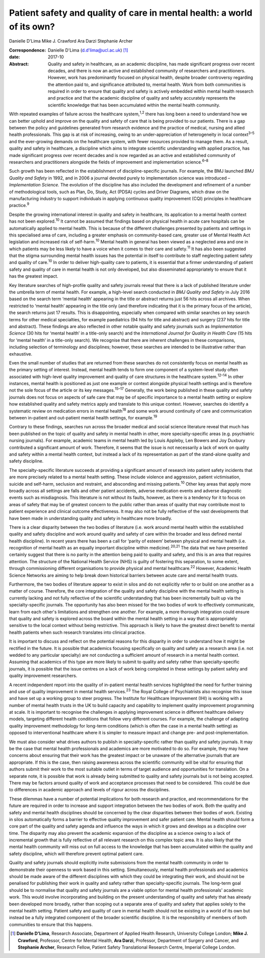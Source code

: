 ========================================================================
Patient safety and quality of care in mental health: a world of its own?
========================================================================



Danielle D'Lima
Mike J. Crawford
Ara Darzi
Stephanie Archer

:Correspondence: Danielle D'Lima (d.d'lima@ucl.ac.uk)
 [1]_

:date: 2017-10

:Abstract:
   Quality and safety in healthcare, as an academic discipline, has made
   significant progress over recent decades, and there is now an active
   and established community of researchers and practitioners. However,
   work has predominantly focused on physical health, despite broader
   controversy regarding the attention paid to, and significance
   attributed to, mental health. Work from both communities is required
   in order to ensure that quality and safety is actively embedded
   within mental health research and practice and that the academic
   discipline of quality and safety accurately represents the scientific
   knowledge that has been accumulated within the mental health
   community.


.. contents::
   :depth: 3
..

With repeated examples of failure across the healthcare
system,\ :sup:`1,2` there has long been a need to understand how we can
better uphold and improve on the quality and safety of care that is
being provided to our patients. There is a gap between the policy and
guidelines generated from research evidence and the practice of medical,
nursing and allied health professionals. This gap is at risk of
increasing, owing to an under-appreciation of heterogeneity in local
context\ :sup:`3–5` and the ever-growing demands on the healthcare
system, with fewer resources provided to manage them. As a result,
quality and safety in healthcare, a discipline which aims to integrate
scientific understanding with applied practice, has made significant
progress over recent decades and is now regarded as an active and
established community of researchers and practitioners alongside the
fields of improvement and implementation science.\ :sup:`6–8`

Such growth has been reflected in the establishment of
discipline-specific journals. For example, the BMJ launched *BMJ Quality
and Safety* in 1992, and in 2006 a journal devoted purely to
implementation science was introduced – *Implementation Science.* The
evolution of the discipline has also included the development and
refinement of a number of methodological tools, such as Plan, Do, Study,
Act (PDSA) cycles and Driver Diagrams, which draw on the manufacturing
industry to support individuals in applying continuous quality
improvement (CQI) principles in healthcare practice.\ :sup:`9`

Despite the growing international interest in quality and safety in
healthcare, its application to a mental health context has not been
explored.\ :sup:`10` It cannot be assumed that findings based on
physical health in acute care hospitals can be automatically applied to
mental health. This is because of the different challenges presented by
patients and settings in this specialised area of care, including a
greater emphasis on community-based care, greater use of Mental Health
Act legislation and increased risk of self-harm.\ :sup:`10` Mental
health in general has been viewed as a neglected area and one in which
patients may be less likely to have a voice when it comes to their care
and safety.\ :sup:`11` It has also been suggested that the stigma
surrounding mental health issues has the potential in itself to
contribute to staff neglecting patient safety and quality of
care.\ :sup:`10` In order to deliver high-quality care to patients, it
is essential that a firmer understanding of patient safety and quality
of care in mental health is not only developed, but also disseminated
appropriately to ensure that it has the greatest impact.

Key literature searches of high-profile quality and safety journals
reveal that there is a lack of published literature under the umbrella
term of mental health. For example, a high-level search conducted in
*BMJ Quality and Safety* in July 2016 based on the search term ‘mental
health’ appearing in the title or abstract returns just 56 hits across
all archives. When restricted to ‘mental health’ appearing in the title
only (and therefore indicating that it is the primary focus of the
article), the search returns just 17 results. This is disappointing,
especially when compared with similar searches on key search terms for
other medical specialties, for example paediatrics (94 hits for title
and abstract) and surgery (237 hits for title and abstract). These
findings are also reflected in other notable quality and safety journals
such as *Implementation Science* (30 hits for ‘mental health’ in a
title-only search) and the *International Journal for Quality in Health
Care* (15 hits for ‘mental health’ in a title-only search). We recognise
that there are inherent challenges in these comparisons, including
selection of terminology and disciplines; however, these searches are
intended to be illustrative rather than exhaustive.

Even the small number of studies that are returned from these searches
do not consistently focus on mental health as the primary setting of
interest. Instead, mental health tends to form one component of a
system-level study often associated with high-level quality improvement
and quality of care structures in the healthcare system.\ :sup:`12–14`
In other instances, mental health is positioned as just one example or
context alongside physical health settings and is therefore not the sole
focus of the article or its key messages.\ :sup:`15–17` Generally, the
work being published in these quality and safety journals does not focus
on aspects of safe care that may be of specific importance to a mental
health setting or explore how established quality and safety metrics
apply and translate to this unique context. However, searches do
identify a systematic review on medication errors in mental
health\ :sup:`18` and some work around continuity of care and
communication between in-patient and out-patient mental health settings,
for example.\ :sup:`19`

Contrary to these findings, searches run across the broader medical and
social science literature reveal that much has been published on the
topic of quality and safety in mental health in other, more
specialty-specific areas (e.g. psychiatric nursing journals). For
example, academic teams in mental health led by Louis Appleby, Len
Bowers and Joy Duxbury contributed a significant amount of work.
Therefore, it seems that the issue is not necessarily a lack of work on
quality and safety within a mental health context, but instead a lack of
its representation as part of the stand-alone quality and safety
discipline.

The specialty-specific literature succeeds at providing a significant
amount of research into patient safety incidents that are more precisely
related to a mental health setting. These include violence and
aggression, patient victimisation, suicide and self-harm, seclusion and
restraint, and absconding and missing patients.\ :sup:`10` Other key
areas that apply more broadly across all settings are falls and other
patient accidents, adverse medication events and adverse diagnostic
events such as misdiagnosis. This literature is not without its faults,
however, as there is a tendency for it to focus on areas of safety that
may be of greatest concern to the public rather than areas of quality
that may contribute most to patient experience and clinical outcome
effectiveness. It may also not be fully reflective of the vast
developments that have been made in understanding quality and safety in
healthcare more broadly.

There is a clear disparity between the two bodies of literature (i.e.
work around mental health within the established quality and safety
discipline and work around quality and safety of care within the broader
and less defined mental health discipline). In recent years there has
been a call for ‘parity of esteem’ between physical and mental health
(i.e. recognition of mental health as an equally important discipline
within medicine).\ :sup:`20,21` The data that we have presented
certainly suggest that there is no parity in the attention being paid to
quality and safety, and this is an area that requires attention. The
structure of the National Health Service (NHS) is guilty of fostering
this separation, to some extent, through commissioning different
organisations to provide physical and mental healthcare.\ :sup:`22`
However, Academic Health Science Networks are aiming to help break down
historical barriers between acute care and mental health trusts.

Furthermore, the two bodies of literature appear to exist in silos and
do not explicitly refer to or build on one another as a matter of
course. Therefore, the core integration of the quality and safety
discipline with the mental health setting is currently lacking and not
fully reflective of the scientific understanding that has been
incrementally built up via the specialty-specific journals. The
opportunity has also been missed for the two bodies of work to
effectively communicate, learn from each other's limitations and
strengthen one another. For example, a more thorough integration could
ensure that quality and safety is explored across the board within the
mental health setting in a way that is appropriately sensitive to the
local context without being restrictive. This approach is likely to have
the greatest direct benefit to mental health patients when such research
translates into clinical practice.

It is important to discuss and reflect on the potential reasons for this
disparity in order to understand how it might be rectified in the
future. It is possible that academics focusing specifically on quality
and safety as a research area (i.e. not wedded to any particular
specialty) are not conducting a sufficient amount of research in a
mental health context. Assuming that academics of this type are more
likely to submit to quality and safety rather than specialty-specific
journals, it is possible that the issue centres on a lack of work being
completed in these settings by patient safety and quality improvement
researchers.

A recent independent report into the quality of in-patient mental health
services highlighted the need for further training and use of quality
improvement in mental health services.\ :sup:`23` The Royal College of
Psychiatrists also recognise this issue and have set up a working group
to steer progress. The Institute for Healthcare Improvement (IHI) is
working with a number of mental health trusts in the UK to build
capacity and capability to implement quality improvement programming at
scale. It is important to recognise the challenges in applying
improvement science in different healthcare delivery models, targeting
different health conditions that follow very different courses. For
example, the challenge of adapting quality improvement methodology for
long-term conditions (which is often the case in a mental health
setting) as opposed to interventional healthcare where it is simpler to
measure impact and change pre- and post-implementation.

We must also consider what drives authors to publish in
specialty-specific rather than quality and safety journals. It may be
the case that mental health professionals and academics are more
motivated to do so. For example, they may have concerns about ensuring
that their work has the greatest impact or be unaware of the alternative
journals that are appropriate. If this is the case, then raising
awareness across the scientific community will be vital for ensuring
that authors submit their work to the most suitable outlet in terms of
target audience and opportunities for translation. On a separate note,
it is possible that work is already being submitted to quality and
safety journals but is not being accepted. There may be factors around
quality of work and acceptance processes that need to be considered.
This could be due to differences in academic approach and levels of
rigour across the disciplines.

These dilemmas have a number of potential implications for both research
and practice, and recommendations for the future are required in order
to increase and support integration between the two bodies of work. Both
the quality and safety and mental health disciplines should be concerned
by the clear disparities between their bodies of work. Existing in silos
automatically forms a barrier to effective quality improvement and safer
patient care. Mental health should form a core part of the quality and
safety agenda and influence the ways in which it grows and develops as a
discipline over time. The disparity may also prevent the academic
expansion of the discipline as a science owing to a lack of incremental
growth that is fully reflective of all relevant research on this complex
topic area. It is also likely that the mental health community will miss
out on full access to the knowledge that has been accumulated within the
quality and safety discipline, which will therefore prevent optimal
patient care.

Quality and safety journals should explicitly invite submissions from
the mental health community in order to demonstrate their openness to
work based in this setting. Simultaneously, mental health professionals
and academics should be made aware of the different disciplines with
which they could be integrating their work, and should not be penalised
for publishing their work in quality and safety rather than
specialty-specific journals. The long-term goal should be to normalise
that quality and safety journals are a viable option for mental health
professionals' academic work. This would involve incorporating and
building on the present understanding of quality and safety that has
already been developed more broadly, rather than scoping out a separate
area of quality and safety that applies solely to the mental health
setting. Patient safety and quality of care in mental health should not
be existing in a world of its own but instead be a fully integrated
component of the broader scientific discipline. It is the responsibility
of members of both communities to ensure that this happens.

.. [1]
   **Danielle D'Lima**, Research Associate, Department of Applied Health
   Research, University College London; **Mike J. Crawford**, Professor,
   Centre for Mental Health, **Ara Darzi**, Professor, Department of
   Surgery and Cancer, and **Stephanie Archer**, Research Fellow,
   Patient Safety Translational Research Centre, Imperial College
   London.
